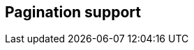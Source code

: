 == Pagination support

// Show how pagination is supported through EntityViewSetting
// Mention how it can make use of keyset pagination and how nice this is
// NO LINKS TO BLOG POSTS. Documentation should be self-contained
// Explain that KeysetPage has to be provided even if null so it works
// Give an example of how you can move the the page where an entity with a specific ID is
// Sketch how the basic integration into view technologies can be done
